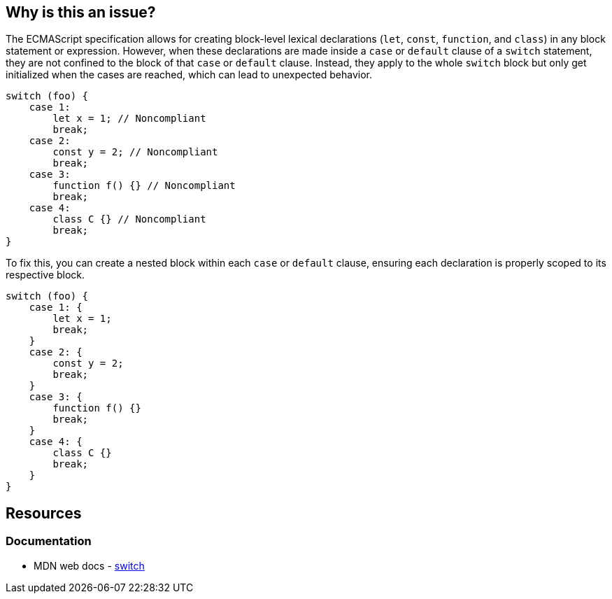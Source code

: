 == Why is this an issue?

The ECMAScript specification allows for creating block-level lexical declarations (`let`, `const`, `function`, and `class`) in any block statement or expression. However, when these declarations are made inside a `case` or `default` clause of a `switch` statement, they are not confined to the block of that `case` or `default` clause. Instead, they apply to the whole `switch` block but only get initialized when the cases are reached, which can lead to unexpected behavior.

[source,javascript,diff-id=1,diff-type=noncompliant]
----
switch (foo) {
    case 1:
        let x = 1; // Noncompliant
        break;
    case 2:
        const y = 2; // Noncompliant
        break;
    case 3:
        function f() {} // Noncompliant
        break;
    case 4:
        class C {} // Noncompliant
        break;
}
----

To fix this, you can create a nested block within each `case` or `default` clause, ensuring each declaration is properly scoped to its respective block.

[source,javascript,diff-id=1,diff-type=compliant]
----
switch (foo) {
    case 1: {
        let x = 1;
        break;
    }
    case 2: {
        const y = 2;
        break;
    }
    case 3: {
        function f() {}
        break;
    }
    case 4: {
        class C {}
        break;
    }
}
----

== Resources
=== Documentation

* MDN web docs - https://developer.mozilla.org/en-US/docs/Web/JavaScript/Reference/Statements/switch[switch]
